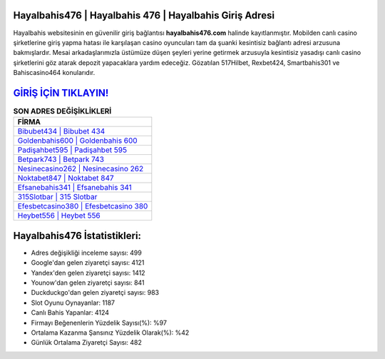 ﻿Hayalbahis476 | Hayalbahis 476 | Hayalbahis Giriş Adresi
===================================

.. image:: images/hayalbahis-giris.jpg
   :width: 600
   
Hayalbahis websitesinin en güvenilir giriş bağlantısı **hayalbahis476.com** halinde kayıtlanmıştır. Mobilden canlı casino şirketlerine giriş yapma hatası ile karşılaşan casino oyuncuları tam da şuanki kesintisiz bağlantı adresi arzusuna bakmışlardır. Mesai arkadaşlarımızla üstümüze düşen şeyleri yerine getirmek arzusuyla kesintisiz yasadışı canlı casino şirketlerini göz atarak depozit yapacaklara yardım edeceğiz. Gözatılan 517Hilbet, Rexbet424, Smartbahis301 ve Bahiscasino464 konularıdır.

`GİRİŞ İÇİN TIKLAYIN! <https://uclck.me/gonow>`_
==============

.. list-table:: **SON ADRES DEĞİŞİKLİKLERİ**
   :widths: 100
   :header-rows: 1

   * - FİRMA
   * - `Bibubet434 | Bibubet 434 <bibubet434-bibubet-434-bibubet-giris-adresi.html>`_
   * - `Goldenbahis600 | Goldenbahis 600 <goldenbahis600-goldenbahis-600-goldenbahis-giris-adresi.html>`_
   * - `Padişahbet595 | Padişahbet 595 <padisahbet595-padisahbet-595-padisahbet-giris-adresi.html>`_	 
   * - `Betpark743 | Betpark 743 <betpark743-betpark-743-betpark-giris-adresi.html>`_	 
   * - `Nesinecasino262 | Nesinecasino 262 <nesinecasino262-nesinecasino-262-nesinecasino-giris-adresi.html>`_ 
   * - `Noktabet847 | Noktabet 847 <noktabet847-noktabet-847-noktabet-giris-adresi.html>`_
   * - `Efsanebahis341 | Efsanebahis 341 <efsanebahis341-efsanebahis-341-efsanebahis-giris-adresi.html>`_	 
   * - `315Slotbar | 315 Slotbar <315slotbar-315-slotbar-slotbar-giris-adresi.html>`_
   * - `Efesbetcasino380 | Efesbetcasino 380 <efesbetcasino380-efesbetcasino-380-efesbetcasino-giris-adresi.html>`_
   * - `Heybet556 | Heybet 556 <heybet556-heybet-556-heybet-giris-adresi.html>`_
	 
Hayalbahis476 İstatistikleri:
===================================	 
* Adres değişikliği inceleme sayısı: 499
* Google'dan gelen ziyaretçi sayısı: 4121
* Yandex'den gelen ziyaretçi sayısı: 1412
* Younow'dan gelen ziyaretçi sayısı: 841
* Duckduckgo'dan gelen ziyaretçi sayısı: 983
* Slot Oyunu Oynayanlar: 1187
* Canlı Bahis Yapanlar: 4124
* Firmayı Beğenenlerin Yüzdelik Sayısı(%): %97
* Ortalama Kazanma Şansınız Yüzdelik Olarak(%): %42
* Günlük Ortalama Ziyaretçi Sayısı: 482
